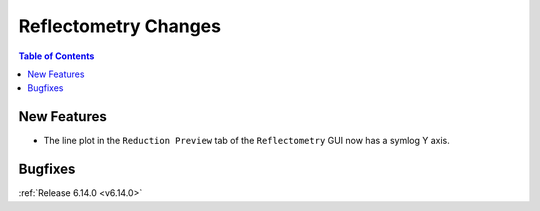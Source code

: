 =====================
Reflectometry Changes
=====================

.. contents:: Table of Contents
   :local:

New Features
------------
- The line plot in the ``Reduction Preview`` tab of the ``Reflectometry`` GUI now has a symlog Y axis.

Bugfixes
--------


:ref:`Release 6.14.0 <v6.14.0>`
